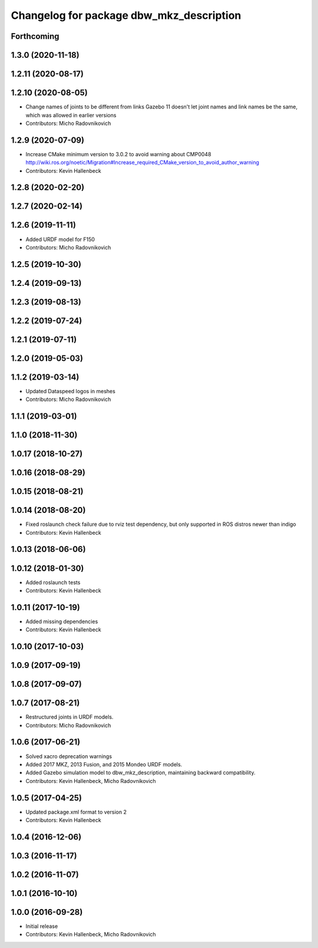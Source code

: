 ^^^^^^^^^^^^^^^^^^^^^^^^^^^^^^^^^^^^^^^^^
Changelog for package dbw_mkz_description
^^^^^^^^^^^^^^^^^^^^^^^^^^^^^^^^^^^^^^^^^

Forthcoming
-----------

1.3.0 (2020-11-18)
------------------

1.2.11 (2020-08-17)
-------------------

1.2.10 (2020-08-05)
-------------------
* Change names of joints to be different from links
  Gazebo 11 doesn't let joint names and link names be the same, which was allowed in earlier versions
* Contributors: Micho Radovnikovich

1.2.9 (2020-07-09)
------------------
* Increase CMake minimum version to 3.0.2 to avoid warning about CMP0048
  http://wiki.ros.org/noetic/Migration#Increase_required_CMake_version_to_avoid_author_warning
* Contributors: Kevin Hallenbeck

1.2.8 (2020-02-20)
------------------

1.2.7 (2020-02-14)
------------------

1.2.6 (2019-11-11)
------------------
* Added URDF model for F150
* Contributors: Micho Radovnikovich

1.2.5 (2019-10-30)
------------------

1.2.4 (2019-09-13)
------------------

1.2.3 (2019-08-13)
------------------

1.2.2 (2019-07-24)
------------------

1.2.1 (2019-07-11)
------------------

1.2.0 (2019-05-03)
------------------

1.1.2 (2019-03-14)
------------------
* Updated Dataspeed logos in meshes
* Contributors: Micho Radovnikovich

1.1.1 (2019-03-01)
------------------

1.1.0 (2018-11-30)
------------------

1.0.17 (2018-10-27)
-------------------

1.0.16 (2018-08-29)
-------------------

1.0.15 (2018-08-21)
-------------------

1.0.14 (2018-08-20)
-------------------
* Fixed roslaunch check failure due to rviz test dependency, but only supported in ROS distros newer than indigo
* Contributors: Kevin Hallenbeck

1.0.13 (2018-06-06)
-------------------

1.0.12 (2018-01-30)
-------------------
* Added roslaunch tests
* Contributors: Kevin Hallenbeck

1.0.11 (2017-10-19)
-------------------
* Added missing dependencies
* Contributors: Kevin Hallenbeck

1.0.10 (2017-10-03)
-------------------

1.0.9 (2017-09-19)
------------------

1.0.8 (2017-09-07)
------------------

1.0.7 (2017-08-21)
------------------
* Restructured joints in URDF models.
* Contributors: Micho Radovnikovich

1.0.6 (2017-06-21)
------------------
* Solved xacro deprecation warnings
* Added 2017 MKZ, 2013 Fusion, and 2015 Mondeo URDF models.
* Added Gazebo simulation model to dbw_mkz_description, maintaining backward compatibility.
* Contributors: Kevin Hallenbeck, Micho Radovnikovich

1.0.5 (2017-04-25)
------------------
* Updated package.xml format to version 2
* Contributors: Kevin Hallenbeck

1.0.4 (2016-12-06)
------------------

1.0.3 (2016-11-17)
------------------

1.0.2 (2016-11-07)
------------------

1.0.1 (2016-10-10)
------------------

1.0.0 (2016-09-28)
------------------
* Initial release
* Contributors: Kevin Hallenbeck, Micho Radovnikovich
